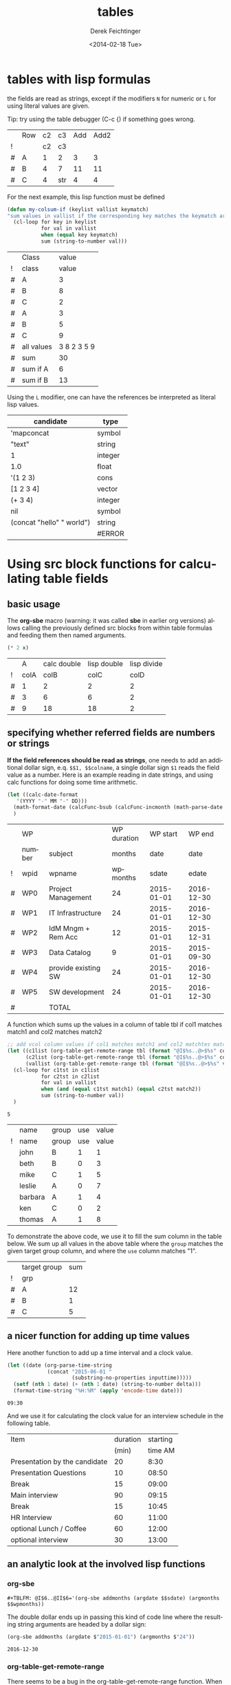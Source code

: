 #+TITLE: tables
#+DATE: <2014-02-18 Tue>
#+AUTHOR: Derek Feichtinger
#+EMAIL: derek.feichtinger@psi.ch
#+OPTIONS: ':nil *:t -:t ::t <:t H:3 \n:nil ^:t arch:headline
#+OPTIONS: author:t c:nil creator:comment d:(not "LOGBOOK") date:t
#+OPTIONS: e:t email:nil f:t inline:t num:t p:nil pri:nil stat:t
#+OPTIONS: tags:t tasks:t tex:t timestamp:t toc:t todo:t |:t
#+CREATOR: Emacs 24.3.1 (Org mode 8.2.5h)
#+DESCRIPTION:
#+EXCLUDE_TAGS: noexport
#+KEYWORDS:
#+LANGUAGE: en
#+SELECT_TAGS: export

* tables with lisp formulas

  the fields are read as strings, except if the modifiers =N= for
  numeric or =L= for using literal values are given.

  Tip: try using the table debugger (C-c {) if something goes wrong.

  |   | Row | c2 | c3  | Add | Add2 |
  | ! |     | c2 | c3  |     |      |
  | # | A   |  1 | 2   |   3 |    3 |
  | # | B   |  4 | 7   |  11 |   11 |
  | # | C   |  4 | str |   4 |    4 |
  #+TBLFM: $5='(+ (string-to-number $3) (string-to-number $c3))::$6='(+ $c2 $c3);N


  For the next example, this lisp function must be defined
  #+BEGIN_SRC emacs-lisp :exports code
    (defun my-colsum-if (keylist vallist keymatch)
    "sum values in vallist if the corresponding key matches the keymatch argument"
      (cl-loop for key in keylist
               for val in vallist
               when (equal key keymatch)
               sum (string-to-number val)))
  #+END_SRC

  
  |   | Class      |       value |
  | ! | class      |       value |
  |---+------------+-------------|
  | # | A          |           3 |
  | # | B          |           8 |
  | # | C          |           2 |
  | # | A          |           3 |
  | # | B          |           5 |
  | # | C          |           9 |
  |---+------------+-------------|
  | # | all values | 3 8 2 3 5 9 |
  | # | sum        |          30 |
  | # | sum if A   |           6 |
  | # | sum if B   |          13 |
  #+TBLFM: $3='(random 10)::@9$3='(mapconcat 'identity (list @I..@II) " ")::@10$3='(apply '+ (list @I..II));N::@11$3='(my-colsum-if (list @I$class..@II$class) (list @I..II) "A")::@12$3='(my-colsum-if (list @I$class..@II$class) (list @I..II) "B")
  #+TBLFM: 

  Using the =L= modifier, one can have the references be interpreted as literal
  lisp values.

  | candidate                 | type    |
  |---------------------------+---------|
  | 'mapconcat                | symbol  |
  | "text"                    | string  |
  | 1                         | integer |
  | 1.0                       | float   |
  | '(1 2 3)                  | cons    |
  | [1 2 3 4]                 | vector  |
  | (+ 3 4)                   | integer |
  | nil                       | symbol  |
  | (concat "hello" " world") | string  |
  |                           | #ERROR  |
  #+TBLFM: @I$2..@>$2='(type-of $1);L

* Using src block functions for calculating table fields
** basic usage

  The *org-sbe* macro (warning: it was called *sbe* in earlier org
  versions) allows calling the previously defined src blocks from
  within table formulas and feeding them then named arguments.

  #+NAME: mydouble
  #+header: :var x=2
  #+BEGIN_SRC emacs-lisp :results silent
  (* 2 x)
  #+END_SRC

  
  |   |    A | calc double | lisp double | lisp divide |
  | ! | colA |        colB |        colC |        colD |
  |---+------+-------------+-------------+-------------|
  | # |    1 |           2 |           2 |           2 |
  | # |    3 |           6 |           6 |           2 |
  | # |    9 |          18 |          18 |           2 |
 #+TBLFM: $3=$colA*2::$4='(org-sbe mydouble (x $colA))::$5='(org-sbe mydivide (x $colB) (y $colA))

** specifying whether referred fields are numbers or strings
   *If the field references should be read as strings*, one needs to
   add an additional dollar sign, e.q. =$$1, $$colname=, a single
   dollar sign =$1= reads the field value as a number.  Here is an
   example reading in date strings, and using calc functions for doing
   some time arithmetic.
   
   #+name: addmonths
   #+BEGIN_SRC emacs-lisp :results silent :var argdate="2014-03-01" argmonths="10"
     (let ((calc-date-format
	    '(YYYY "-" MM "-" DD)))
       (math-format-date (calcFunc-bsub (calcFunc-incmonth (math-parse-date argdate) (string-to-number argmonths)) 1))
       )
   #+END_SRC

   |   | WP     |                     | WP duration |   WP start |     WP end |
   |   | number | subject             |      months |       date |       date |
   | ! | wpid   | wpname              |    wpmonths |      sdate |      edate |
   |---+--------+---------------------+-------------+------------+------------|
   | # | WP0    | Project Management  |          24 | 2015-01-01 | 2016-12-30 |
   | # | WP1    | IT Infrastructure   |          24 | 2015-01-01 | 2016-12-30 |
   | # | WP2    | IdM Mngm + Rem Acc  |          12 | 2015-01-01 | 2015-12-31 |
   | # | WP3    | Data Catalog        |           9 | 2015-01-01 | 2015-09-30 |
   | # | WP4    | provide existing SW |          24 | 2015-01-01 | 2016-12-30 |
   | # | WP5    | SW development      |          24 | 2015-01-01 | 2016-12-30 |
   |---+--------+---------------------+-------------+------------+------------|
   | # |        | TOTAL               |             |            |            |
   #+TBLFM: @I$6..@II$6='(org-sbe addmonths (argdate $$sdate) (argmonths $$wpmonths))


   A function which sums up the values in a column of table tbl if col1
   matches match1 and col2 matches match2

   #+NAME: calc_add_if_match2
   #+HEADER: :var tbl="tbl_grp" col1="group" col2="use" vcol="value" match1="C" match2="1"
   #+BEGIN_SRC emacs-lisp :exports code 
      ;; add vcol column values if col1 matches match1 and col2 matchtes match2
      (let ((c1list (org-table-get-remote-range tbl (format "@I$%s..@>$%s" col1 col1)))
            (c2list (org-table-get-remote-range tbl (format "@I$%s..@>$%s" col2 col2)))
            (vallist (org-table-get-remote-range tbl (format "@I$%s..@>$%s" vcol vcol))))
       	(cl-loop for c1tst in c1list
                 for c2tst in c2list
                 for val in vallist
                 when (and (equal c1tst match1) (equal c2tst match2))
                 sum (string-to-number val))
       	)
   #+END_SRC

   #+RESULTS: calc_add_if_match2
   : 5

   #+NAME: tbl_grp
   |   | name    | group | use | value |
   | ! | name    | group | use | value |
   |---+---------+-------+-----+-------|
   |   | john    | B     |   1 |     1 |
   |   | beth    | B     |   0 |     3 |
   |   | mike    | C     |   1 |     5 |
   |   | leslie  | A     |   0 |     7 |
   |   | barbara | A     |   1 |     4 |
   |   | ken     | C     |   0 |     2 |
   |   | thomas  | A     |   1 |     8 |

   To demonstrate the above code, we use it to fill the sum column in
   the table below. We sum up all values in the above table where the
   =group= matches the given target group column, and where the =use=
   column matches "1".

   |   | target group | sum |
   | ! | grp          |     |
   |---+--------------+-----|
   | # | A            |  12 |
   | # | B            |   1 |
   | # | C            |   5 |
   #+TBLFM: $3='(org-sbe calc_add_if_match2 (tbl $"tbl_grp") (col1 $"group") (col2 $"use") (vcol $"value") (match1 $$grp) (match2 $"1") )

** a nicer function for adding up time values

   Here another function to add up a time interval and a clock value.
    #+NAME: timeadd
    #+BEGIN_SRC emacs-lisp :results value :var inputtime="9:00" delta="30" :exports both
      (let ((date (org-parse-time-string
                   (concat "2015-06-01 "
                           (substring-no-properties inputtime)))))
       	(setf (nth 1 date) (+ (nth 1 date) (string-to-number delta)))
       	(format-time-string "%H:%M" (apply 'encode-time date)))
    #+END_SRC

    #+RESULTS: timeadd
    : 09:30

   And we use it for calculating the clock value for an interview schedule in
   the following table.
   
   | Item                          | duration | starting |
   |                               |    (min) |  time AM |
   |-------------------------------+----------+----------|
   | Presentation by the candidate |       20 |     8:30 |
   | Presentation Questions        |       10 |    08:50 |
   | Break                         |       15 |    09:00 |
   | Main interview                |       90 |    09:15 |
   | Break                         |       15 |    10:45 |
   | HR Interview                  |       60 |    11:00 |
   | optional Lunch / Coffee       |       60 |    12:00 |
   | optional interview            |       30 |    13:00 |
    #+TBLFM: @4$3..@>$3='(org-sbe timeadd (inputtime $@-1) (delta $@-1$-1))

  
** an analytic look at the involved lisp functions

*** org-sbe

    #+BEGIN_EXAMPLE
#+TBLFM: @I$6..@II$6='(org-sbe addmonths (argdate $$sdate) (argmonths $$wpmonths))
    #+END_EXAMPLE

    The double dollar ends up in passing this kind of code line where
    the resulting string arguments are headed by a dollar sign:

    #+BEGIN_SRC emacs-lisp
    (org-sbe addmonths (argdate $"2015-01-01") (argmonths $"24"))
    #+END_SRC

       #+RESULTS:
       : 2016-12-30

*** org-table-get-remote-range
    There seems to be a bug in the org-table-get-remote-range
    function. When I reference the remote range by a field name
    (defined by "^" in the first column), the result is a string that
    contains the field value wrapped in parentheses:
    #+BEGIN_SRC emacs-lisp :results output
      (princ (pp-to-string (org-table-get-remote-range "remtable1" "$ref_number" )))
      (princ (pp-to-string (org-table-get-remote-range "remtable1" "@2$3" )))
      (princ (pp-to-string (org-table-get-remote-range "remtable1" "$ref_date" )))
      (princ (pp-to-string (org-table-get-remote-range "remtable1" "@4$3" )))
    #+END_SRC

    #+RESULTS:
    : #("(24)" 1 3
    :   (face org-table fontified t))
    : #("24" 0 2
    :   (fontified t face org-table))
    : #("(2014-01-02)" 1 11
    :   (face org-table fontified t))
    : #("2014-01-02" 0 10
    :   (fontified t face org-table))

    Exploring the usage of =remote= inside of a table.
    - The date is read as an equation ("-" is minus) and I get the
      result of a substraction
    
    Table for remote table test
    #+NAME: remtable1
    #+CAPTION: global model parameters
    |   | Entry    | Value      |
    |---+----------+------------|
    |   | a number | 24         |
    | ^ |          | ref_number |
    |   | a date   | 2014-01-02 |
    | ^ |          | ref_date   |


    Here we try different ways of referencing remote fields
    | Entry         | field name ref | num ref | lisp + field name |
    | remote number |             24 |      24 | (24)              |
    | remote date   |           2011 |    2011 | (2014-01-02)      |
    #+TBLFM: @2$2=remote(remtable1,$ref_number)::@2$3=remote(remtable1,@2$3)::@2$4='(identity remote(remtable1,$ref_number))::@3$2=remote(remtable1,$ref_date)::@3$3=remote(remtable1,@4$3)::@3$4='(identity remote(remtable1,$ref_date))

* time calculations

  Time calculations can be done using the =T= modifier, which
  will expect input in HH:MM[:SS] format and deliver output
  in HH:MM[:SS] format.

  For the last column I use the =t= modifier, which delivers
  the result as a float according to the setting of the
  variable =org-table-duration-custom-format= ('hours by default).

  
  | Item                          | duration | starting | total |
  |                               |    (min) |  time AM | hours |
  |-------------------------------+----------+----------+-------|
  | Presentation by the candidate |    00:20 |     8:30 |  8.50 |
  | Presentation Questions        |    00:10 | 08:50:00 |  8.83 |
  | Break                         |    00:15 | 09:00:00 |  9.00 |
  | Main interview                |    00:90 | 09:15:00 |  9.25 |
  | Break                         |    00:15 | 10:45:00 | 10.75 |
  | HR Interview                  |    00:60 | 11:00:00 | 11.00 |
  | optional Lunch / Coffee       |    00:60 | 12:00:00 | 12.00 |
  | optional interview            |    00:30 | 13:00:00 | 13.00 |
   #+TBLFM: @4$3..@>$3=@-1 + @-1$-1;T::@3$4..@>$4=$-1;t


* Column names and remote references

  - One must be careful and *not use a remote column name that also is used in the current table*.
    Seems that the substitution of the value in the current scope takes precedence over the one
    in the remote scope.
  - Underscores in column names generate some strange behavior and should for now be avoided.
    The effect is seen in the Value4 column in the refferingtable2.
  
  #+NAME: remtable2
  |   | Entry    | Value | Value2 | Value3  | Value4  |
  | ! | entry    | value | value2 | value3a | value_a4 |
  | # | example1 | 1     | 2      | 3       | 4       |
  |   |          |       |        |         |         |

  #+NAME: referringtable2
  |   | Entry | Value | Value2 | Value3 | Value4 |
  | ! |       |       |        |        |        |
  | # |       |     1 |      2 |      3 |      1 |
  #+TBLFM: @3$3=remote(remtable2,@3$value)::@3$4=remote(remtable2,@3$value2)::@3$5=remote(remtable2,@3$value3a)::@3$6=remote(remtable2,@3$value_a4)

  
* table lookup functions
  Interesting advanced possibilities are opened up when using the org table lookup
  functions

  http://orgmode.org/worg/org-tutorials/org-lookups.html


  We define a mapping table. Note that we have two mappings for the string "two".
  #+TBLNAME: tblhash
  | one   |   1 |
  | two   |   2 |
  | three |   3 |
  | four  |   4 |
  | two   | 100 |


  We fill the second column of the table below according to the
  associative array defined by the table above. Values which cannot
  be mapped yield an error. =org-lookup-first= will find the first
  matching row and give back the associated mapped value.
  | three |      3 |
  | five  | #ERROR |
  | two   |      2 |
  | six   | #ERROR |
  | one   |      1 |
  | four  |      4 |
  #+TBLFM: $2='(org-lookup-first $1 '(remote(tblhash,@1$1..@>$1)) '(remote(tblhash,@1$2..@>$2)))


  =org-lookup-last= accordingly takes the values from the last row that matched.
  | three |      3 |
  | five  | #ERROR |
  | two   |    100 |
  | six   | #ERROR |
  | one   |      1 |
  | four  |      4 |
  #+TBLFM: $2='(org-lookup-last $1 '(remote(tblhash,@1$1..@>$1)) '(remote(tblhash,@1$2..@>$2)))


* Bugs I found [1/2]
** DONE table names like p2_somename
   CLOSED: [2014-08-01 Fri 14:19]
   *do not use table names like p2_somename or
   somename_p2_someother.* The p2 is interpretet as column P, field 2
   when you go back from the table editor (C-'), and it will be
   substituted by the numeric location @2$16. This happens when you
   use a remote(p2_somename,somefield) reference in a formula. It
   clearly is a bug.
   *This seems to be fixed in org-version 8.2.7c*

   #+NAME: p2_somename
   | one | two |
   | 1   | 2   |

   | col1 | col2 |
   |    2 |      |
   |      |      |
   #+TBLFM: @2$1=remote(p2_somename,@2$2)

** TODO table referenced by remote calls must not contain same column names

   #+NAME: remtableIdColName
   |   | one | two |
   |---+-----+-----|
   | ! | one | two |
   | # |   1 |   2 |
   | # |   3 |   4 |

   in the following remote call, the $one variable is replaced by the
   local value of the $one (which is 2) instead of the one in the table
   that we refer to
   #+NAME: refertableIdColName
   |   | one | two |
   |---+-----+-----|
   | ! | two | one |
   | # | 2   |     |
   |   |     |     |
#+TBLFM: @3$2=remote(remtableIdColName,@3$one)

* COMMENT Org Babel settings
Local variables:
org-confirm-babel-evaluate: nil
org-export-babel-evaluate: nil
End:
